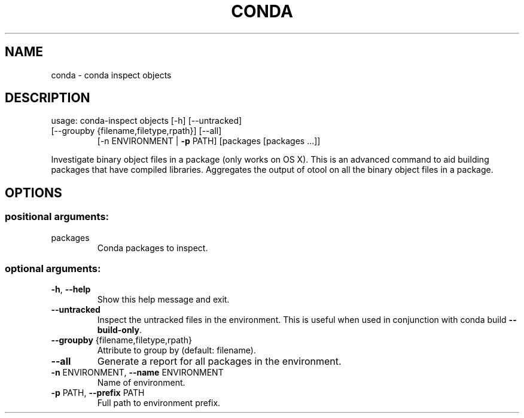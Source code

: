 .\" DO NOT MODIFY THIS FILE!  It was generated by help2man 1.46.4.
.TH CONDA "1" "1월 2019" "Anaconda, Inc." "User Commands"
.SH NAME
conda \- conda inspect objects
.SH DESCRIPTION
usage: conda\-inspect objects [\-h] [\-\-untracked]
.TP
[\-\-groupby {filename,filetype,rpath}] [\-\-all]
[\-n ENVIRONMENT | \fB\-p\fR PATH]
[packages [packages ...]]
.PP
Investigate binary object files in a package (only works on OS X). This is an
advanced command to aid building packages that have compiled
libraries. Aggregates the output of otool on all the binary object files in a
package.
.SH OPTIONS
.SS "positional arguments:"
.TP
packages
Conda packages to inspect.
.SS "optional arguments:"
.TP
\fB\-h\fR, \fB\-\-help\fR
Show this help message and exit.
.TP
\fB\-\-untracked\fR
Inspect the untracked files in the environment. This
is useful when used in conjunction with conda build
\fB\-\-build\-only\fR.
.TP
\fB\-\-groupby\fR {filename,filetype,rpath}
Attribute to group by (default: filename).
.TP
\fB\-\-all\fR
Generate a report for all packages in the environment.
.TP
\fB\-n\fR ENVIRONMENT, \fB\-\-name\fR ENVIRONMENT
Name of environment.
.TP
\fB\-p\fR PATH, \fB\-\-prefix\fR PATH
Full path to environment prefix.
